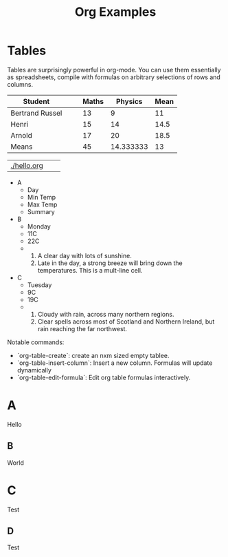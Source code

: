 #+TITLE: Org Examples

* Tables
Tables are surprisingly powerful in org-mode. You can use them essentially as spreadsheets,
compile with formulas on arbitrary selections of rows and columns.

| Student         |   |   | Maths |   Physics | Mean |
|-----------------+---+---+-------+-----------+------|
| Bertrand Russel |   |   |    13 |         9 |   11 |
| Henri           |   |   |    15 |        14 | 14.5 |
| Arnold          |   |   |    17 |        20 | 18.5 |
|-----------------+---+---+-------+-----------+------|
| Means           |   |   |    45 | 14.333333 |   13 |
#+TBLFM: $6=vmean($4..$5)::@6$4=vsum(@2$4..@4$4::@6$5=vmean(@2$5..@4$5)


|             |   |   |
|-------------+---+---|
| [[file:../../.local/share/Trash/files/hello.org][./hello.org]] |   |   |


#+ATTR_ODT: :list-table t
- A
  - Day
  - Min Temp
  - Max Temp
  - Summary
- B
  - Monday
  - 11C
  - 22C
  -
    1. A clear day with lots of sunshine.
    2. Late in the day, a strong breeze will bring down the temperatures.
       This is a mult-line cell.
- C
  - Tuesday
  - 9C
  - 19C
  -
    1. Cloudy with rain, across many northern regions.
    2. Clear spells across most of Scotland and Northern Ireland, but
       rain reaching the far northwest.


Notable commands:
- `org-table-create`: create an nxm sized empty tablee.
- `org-table-insert-column`: Insert a new column. Formulas will update dynamically
- `org-table-edit-formula`: Edit org table formulas interactively.
* A
Hello
** B
World
* C
Test
** D
Test
